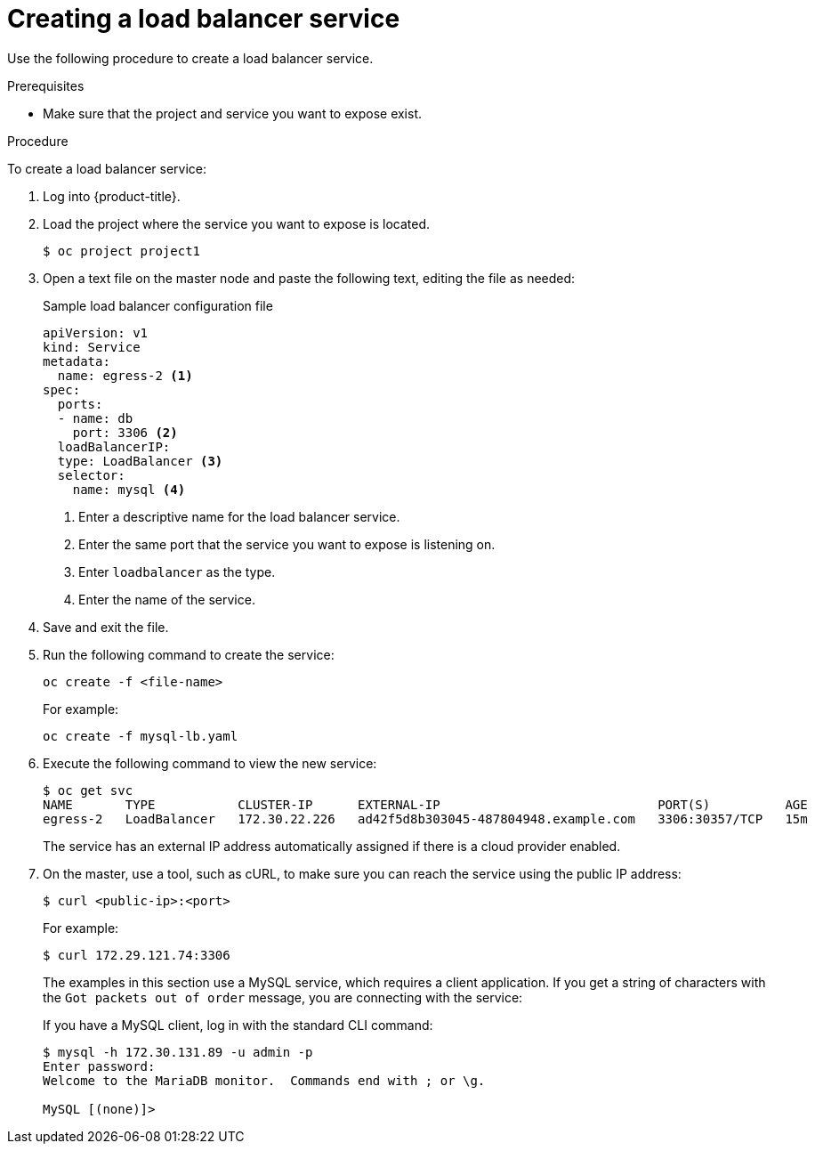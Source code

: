 // Module included in the following assemblies:
//
// * ingress/getting-traffic-cluster.adoc

[id="nw-create-load-balancer-service_{context}"]
= Creating a load balancer service

Use the following procedure to create a load balancer service.

.Prerequisites

* Make sure that the project and service you want to expose exist.

.Procedure

To create a load balancer service:

. Log into {product-title}.

. Load the project where the service you want to expose is located.
+
----
$ oc project project1
----

. Open a text file on the master node and paste the following text, editing the
file as needed:
+
.Sample load balancer configuration file
----
apiVersion: v1
kind: Service
metadata:
  name: egress-2 <1>
spec:
  ports:
  - name: db
    port: 3306 <2>
  loadBalancerIP:
  type: LoadBalancer <3>
  selector:
    name: mysql <4>
----
<1> Enter a descriptive name for the load balancer service.
<2> Enter the same port that the service you want to expose is listening on.
<3> Enter `loadbalancer` as the type.
<4> Enter the name of the service.

. Save and exit the file.

. Run the following command to create the service:
+
----
oc create -f <file-name>
----
+
For example:
+
----
oc create -f mysql-lb.yaml
----

. Execute the following command to view the new service:
+
----
$ oc get svc
NAME       TYPE           CLUSTER-IP      EXTERNAL-IP                             PORT(S)          AGE
egress-2   LoadBalancer   172.30.22.226   ad42f5d8b303045-487804948.example.com   3306:30357/TCP   15m
----
+
The service has an external IP address automatically assigned if there is a cloud
provider enabled.

. On the master, use a tool, such as cURL, to make sure you can reach the service
using the public IP address:
+
----
$ curl <public-ip>:<port>
----
+
For example:
+
----
$ curl 172.29.121.74:3306
----
+
The examples in this section use a MySQL service, which requires a client application.
If you get a string of characters with the `Got packets out of order` message,
you are connecting with the service:
+
If you have a MySQL client, log in with the standard CLI command:
+
----
$ mysql -h 172.30.131.89 -u admin -p
Enter password:
Welcome to the MariaDB monitor.  Commands end with ; or \g.

MySQL [(none)]>
----
